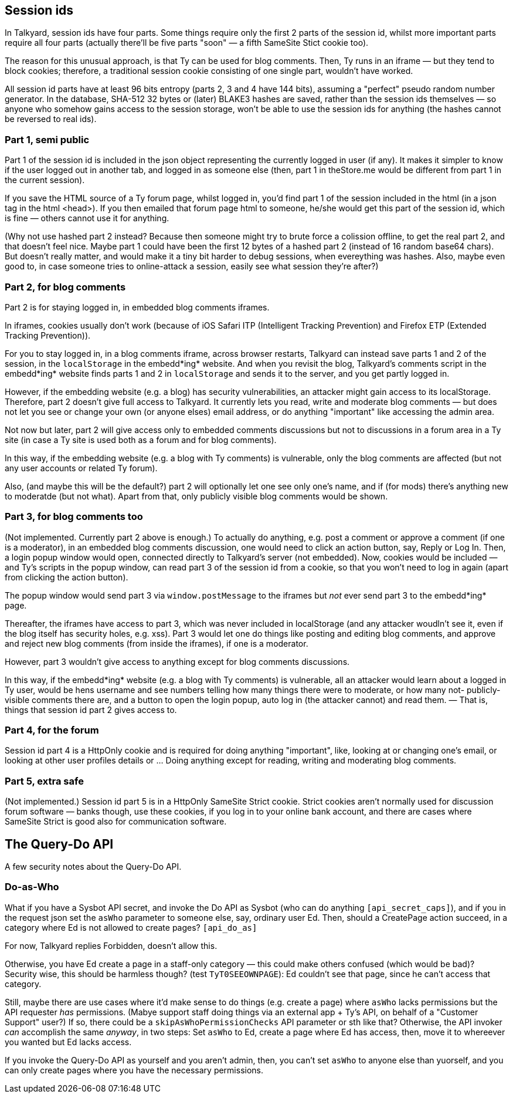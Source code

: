 

== Session ids

In Talkyard, session ids have four parts. Some things require only
the first 2 parts of the session id, whilst more important parts require all
four parts (actually there'll be five parts "soon" — a fifth SameSite Stict cookie too).

The reason for this unusual approach, is that Ty can be used for blog comments.
Then, Ty runs in an iframe — but they tend to block cookies; therefore,
a traditional session cookie consisting of one single part, wouldn't have worked.

All session id parts have at least 96 bits entropy (parts 2, 3 and 4 have 144 bits),
assuming a "perfect" pseudo random number generator. In the database, SHA-512 32 bytes or
(later) BLAKE3 hashes are saved, rather than the session ids themselves
— so anyone who somehow gains access to the session storage, won't be able to
use the session ids for anything (the hashes cannot be reversed to real ids).

=== Part 1, semi public

Part 1 of the session id is included in the json object representing the
currently logged in user (if any). It makes it simpler to know if the user
logged out in another tab, and logged in as someone else (then, part 1
in theStore.me would be different from part 1 in the current session).

If you save the HTML source of a Ty forum page, whilst logged in, you'd find part 1
of the session included in the html (in a json tag in the html <head>).
If you then emailed that forum page html to someone, he/she would get
this part of the session id, which is fine — others cannot use it for anything.

(Why not use hashed part 2 instead? Because then someone might try to brute force a
colission offline, to get the real part 2, and that doesn't feel nice.
Maybe part 1 could have been the first 12 bytes of a hashed part 2 (instead of
16 random base64 chars). But doesn't really matter, and would make it a tiny bit
harder to debug sessions, when evereything was hashes. Also, maybe even good to,
in case someone tries to online-attack a session, easily see what session they're after?)

=== Part 2, for blog comments

Part 2 is for staying logged in, in embedded blog comments iframes.

In iframes, cookies usually don't work (because of iOS Safari ITP (Intelligent Tracking
Prevention) and Firefox ETP (Extended Tracking Prevention)).

For you to stay logged in, in a blog comments iframe, across browser restarts,
Talkyard can instead save parts 1 and 2 of the session, in the
`localStorage` in the embedd*ing* website. And when you revisit the blog,
Talkyard's comments script in the embedd*ing* website finds parts 1 and 2 in
`localStorage` and sends it to the server, and you get partly logged in.

However, if the embedding website (e.g. a blog) has security vulnerabilities,
an attacker might gain access to its localStorage. Therefore, part 2 doesn't give
full access to Talkyard. It currently lets you read, write and moderate blog comments
— but does not let you see or change your own (or anyone elses) email address,
or do anything "important" like accessing the admin area.

Not now but later, part 2 will give access only to embedded comments discussions
but not to discussions in a forum area in a Ty site (in case a Ty site is used
both as a forum and for blog comments).

In this way, if the embedding website (e.g. a blog with Ty comments) is vulnerable,
only the blog comments are affected (but not any user accounts or related Ty forum).

Also, (and maybe this will be the default?) part 2 will optionally let one see
only one's name, and if (for mods) there's anything new to moderatde (but not what).
Apart from that, only publicly visible blog comments would be shown.

=== Part 3, for blog comments too

(Not implemented. Currently part 2 above is enough.)
To actually do anything, e.g. post a comment or approve a comment (if one is a
moderator), in an embedded blog comments discussion, one would need to click
an action button, say, Reply or Log In. Then, a login popup window would
open, connected directly to Talkyard's server (not embedded). Now, cookies would be
included — and Ty's scripts in the popup window, can read part 3 of the session id
from a cookie, so that you won't need to log in again (apart from clicking
the action button).

The popup window would send part 3 via `window.postMessage` to the iframes but _not_
ever send part 3 to the embedd*ing* page.

Thereafter, the iframes have access to part 3, which was never included in localStorage
(and any attacker woudln't see it, even if the blog itself has security holes, e.g. xss).
Part 3 would let one do things like posting and editing blog comments, and
approve and reject new blog comments (from inside the iframes), if one is a moderator.

However, part 3 wouldn't give access to anything except for blog comments discussions.

In this way, if the embedd*ing* website (e.g. a blog with Ty comments) is vulnerable,
all an attacker would learn about a logged in Ty user, would be hens username
and see numbers telling how many things there were to moderate, or how many not-
publicly-visible comments there are, and a button to open the login popup, auto
log in (the attacker cannot) and read them. — That is, things that session id part 2
gives access to.

=== Part 4, for the forum

Session id part 4 is a HttpOnly cookie and is required for doing anything "important",
like, looking at or changing one's email, or looking at other user profiles details
or ... Doing anything except for reading, writing and moderating blog comments.

=== Part 5, extra safe

(Not implemented.) Session id part 5 is in a HttpOnly SameSite Strict cookie.
Strict cookies aren't normally used for discussion forum software —
banks though, use these cookies, if you log in to your online bank account,
and there are cases where SameSite Strict is good also for communication software.



== The Query-Do API

A few security notes about the Query-Do API.

=== Do-as-Who

What if you have a Sysbot API secret, and invoke the Do API as Sysbot
(who can do anything `[api_secret_caps]`),
and if you in the request json set the `asWho` parameter to someone else, say,
ordinary user Ed.  Then, should a CreatePage action succeed, in a category
where Ed is not allowed to create pages? `[api_do_as]`

For now, Talkyard replies Forbidden, doesn't allow this.

Otherwise, you have Ed create a page in a staff-only category — this could make
others confused (which would be bad)?
Security wise, this should be harmless though? (test `TyT0SEEOWNPAGE`):
Ed couldn't see that page, since he can't access that category.

Still, maybe there are use cases where it'd make sense to do things (e.g. create a page)
where `asWho` lacks permissions but the API requester _has_ permissions.
(Mabye support staff doing things via an external app + Ty's API, on behalf of
a "Customer Support" user?)
If so, there could be a `skipAsWhoPermissionChecks` API parameter or sth like that?
Otherwise, the API invoker _can_ accomplish the same _anyway_, in two steps:
Set `asWho` to Ed, create a page where Ed has access, then, move it to whereever
you wanted but Ed lacks access.

If you invoke the Query-Do API as yourself and you aren't admin,
then, you can't set `asWho` to anyone else than yuorself, and you can only
create pages where you have the necessary permissions.
